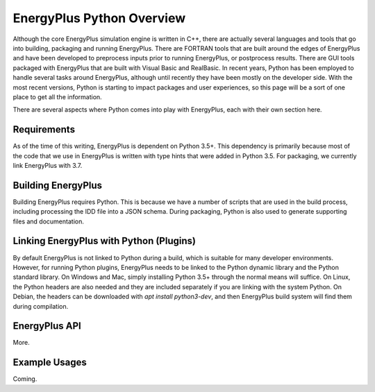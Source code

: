 EnergyPlus Python Overview
--------------------------

Although the core EnergyPlus simulation engine is written in C++, there are actually several languages and tools that go into building, packaging and running EnergyPlus.
There are FORTRAN tools that are built around the edges of EnergyPlus and have been developed to preprocess inputs prior to running EnergyPlus, or postprocess results.
There are GUI tools packaged with EnergyPlus that are built with Visual Basic and RealBasic.
In recent years, Python has been employed to handle several tasks around EnergyPlus, although until recently they have been mostly on the developer side.
With the most recent versions, Python is starting to impact packages and user experiences, so this page will be a sort of one place to get all the information.

There are several aspects where Python comes into play with EnergyPlus, each with their own section here.

Requirements
============

As of the time of this writing, EnergyPlus is dependent on Python 3.5+.
This dependency is primarily because most of the code that we use in EnergyPlus is written with type hints that were added in Python 3.5.
For packaging, we currently link EnergyPlus with 3.7.

Building EnergyPlus
===================

Building EnergyPlus requires Python.  This is because we have a number of scripts that are used in the build process, including processing the IDD file into a JSON schema.
During packaging, Python is also used to generate supporting files and documentation.

Linking EnergyPlus with Python (Plugins)
========================================

By default EnergyPlus is not linked to Python during a build, which is suitable for many developer environments.
However, for running Python plugins, EnergyPlus needs to be linked to the Python dynamic library and the Python standard library.
On Windows and Mac, simply installing Python 3.5+ through the normal means will suffice.
On Linux, the Python headers are also needed and they are included separately if you are linking with the system Python.
On Debian, the headers can be downloaded with `apt install python3-dev`, and then EnergyPlus build system will find them during compilation.

EnergyPlus API
==============

More.

Example Usages
==============

Coming.
